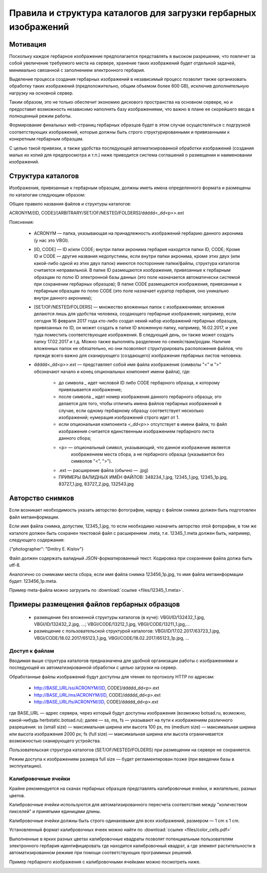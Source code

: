 ================================================================
Правила и структура каталогов для загрузки гербарных изображений
================================================================

.. |---| unicode:: U+2014  .. em dash

.. index:: сканирование образцов

Мотивация
~~~~~~~~~

Поскольку каждое гербарное изображение предполагается представлять в высоком разрешении,
что повлечет за собой увеличение требуемого места на сервере, хранение таких изображений
будет отдельной задачей, минимально связанной с заполнением электронного гербария.

Выделение процесса создания гербарных изображений в независимый процесс позвoлит также организовать
обработку таких изображений (предположительно, общим объемом более 600 GB),
исключив дополнительную нагрузку на основной сервер. 

Таким образом,  это не только обеспечит экономию дискового пространства на основном сервере, но и
предоставит возможность независимо наполнять базу изображениями,
что важно в плане ее скорейшего ввода в полноценный режим работы.

Формирование финальных web-страниц гербарных образцов будет в этом случае осуществляться с подгрузкой 
соответствующих изображений, которые должны быть строго структурированными и привязанными
к конкретным гербарным образцам.

С целью  такой привязки, а также удобства последующей автоматизированной
обработки изображений (создания малых их копий для предпросмотра и т.п.)
ниже приводится система соглашений о размещении и наименовании изображений.

.. index:: сохранение изображений образцов

Структура каталогов
~~~~~~~~~~~~~~~~~~~

Изображения, привязанные к гербарным образцам, должны
иметь имена определенного формата и размещены по каталогам следующим образом:

Общее правило названия файлов и структуры каталогов:

ACRONYM/[ID, CODE]/[ARBITRARY/SET/OF/NESTED/FOLDERS]/ddddd<_dd<p>>.ext


Пояснения:

        * ACRONYM |---| папка, указывающая на принадлежность изображений гербарию данного акронима (у нас это VBGI).

        * [ID, CODE] |---| ID и/или CODE;
          внутри папки акронима гербария находятся папки ID, CODE; Кроме ID и CODE |---| другие названия недопустимы,
          если внутри папки акронима, кроме этих двух (или какой-либо одной из этих двух папок) имеются
          посторонние папки/файлы, структура каталогов считается неправильной.
          В папке ID размещаются изображения, привязанные к гербарным образцам по полю ID электронной базы данных
          (это поле назначается автоматически системой при сохранении гербарных образцов);
          В папке CODE размещаются изображения, привязанные к гербарным образцам по полю CODE
          (это поле назначает куратор гербария, оно уникально внутри данного акронима);

        * [SET/OF/NESTED/FOLDERS] |---| множество вложенных папок с изображениями;
          вложения делаются лишь для удобства человека, создающего гербарные изображения;
          например, если сегодня 16 февраля 2017 года кто-либо создал некий набор изображений
          гербарных образцов, привязанных по ID, он может создать в папке ID вложенную папку,
          например, 16.02.2017, и уже туда поместить соответствующие изображения.
          В следующий день, он также может создать папку 17.02.2017 и т.д.
          Можно также выполнять разделение по семействам/родам. Наличие вложенных папок
          не обязательно, но они позволяют структурировать расположения файлов, что
          прежде всего важно для сканирующего (создающего) изображения гербарных листов человека.
        * ddddd<_dd<p>>.ext |---| представляет собой имя файла изображения (символы "<" и ">"
          обозначают начало и конец опциональных компонент имени файла), где:
          
                * до символа `_`  идет числовой ID либо CODE гербарного образца, к которому привязывается изображение;
         
                * после символа `_`  идет номер изображения данного гербарного образца; это делается
                  для того, чтобы отличить имена файлов гербарных изображений в случае, если одному
                  гербарному образцу соответствует несколько изображений; нумерация изображений строго идет от 1.

                * если опциональная компонента `<_dd<p>>` отсутствует в имени файла, то файл изображения
                  считается единственным изображением гербарного листа данного сбора;
          
                * <p> |---| опциональный символ, указывающий, что данное изображение является
                            изображением места сбора, а не гербарного образца (указывается без символов "<", ">").
          
                * .ext |---| расширение файла (обычно |---| .jpg)
          
                * ПРИМЕРЫ ВАЛИДНЫХ ИМЁН ФАЙЛОВ: 348234_1.jpg, 12345_1.jpg, 12345_1p.jpg, 83727_1.jpg, 83727_2.jpg, 132543.jpg


.. index:: авторство изображений, информация об изображениях

Авторство снимков
~~~~~~~~~~~~~~~~~

Если возникает необходимость указать авторство фотографии, наряду с файлом cнимка
должен быть подготовлен файл метаинформации.

Если имя файла снимка, допустим, 12345_1.jpg, то если необходимо назначить
авторство этой фоторафии, в том же каталоге
должен быть сохранен текстовой файл с расширением .meta,
т.е.  12345_1.meta должен быть, например, следующего содержания:

{"photographer": "Dmitry E. Kislov"}



Файл должен содержать валидный JSON-форматированный текст. Кодировка при сохранении файла должа быть utf-8.

Аналогично со снимками места сбора, если имя файла снимка 123456_1p.jpg,
то имя файла метаинформации будет: 123456_1p.meta.

Пример meta-файла можно загрузить по :download:`ссылке <files/12345_1.meta>`.


Примеры размещения файлов гербарных образцов
~~~~~~~~~~~~~~~~~~~~~~~~~~~~~~~~~~~~~~~~~~~~

    * размещение без вложенной структуры каталогов (в куче): VBGI/ID/132432_1.jpg, VBGI/ID/132432_2.jpg, ...; VBGI/CODE/13212_1.jpg, VBGI/CODE/13211_1.jpg,...

    * размещение с пользовательской структурой каталогов: VBGI/ID/17.02.2017/63723_1.jpg, VBGI/CODE/18.02.2017/65123_1.jpg, VBGI/CODE/18.02.2017/65123_1p.jpg, ...


.. index:: доступ к изображениям гербария


Доступ к файлам
---------------

Вводимая выше структура каталогов предназначена для удобной организации работы
с изображениями и последующей их автоматизированной обработки с целью
загрузки на сервер.

Обработанные файлы изображений будут доступны для чтения по протоколу HTTP по адресам:


 * http://BASE_URL/ss/ACRONYM/[ID, CODE]/ddddd_dd<p>.ext
 * http://BASE_URL/ms/ACRONYM/[ID, CODE]/ddddd_dd<p>.ext
 * http://BASE_URL/fs/ACRONYM/[ID, CODE]/ddddd_dd<p>.ext

где BASE_URL |---| адрес сервера, через который будут доступны
изображения (возможно botsad.ru, возможно, какой-нибудь herbstatic.botsad.ru); далее |---|  ss, ms, fs  |---| указывают
на пути к изображениям различного разрешения: ss (small size) |---| максимальная ширина или высота 100 px,
ms (medium size) |---| максимальная ширина или высота изображения 2000 px; fs (full size) |---|
максимальная ширина или высота ограничивается возможностью сканирующего устройства.

Пользовательская структура каталогов (SET/OF/NESTED/FOLDERS) при размещении на сервере не сохраняется.

Режим доступа к изображениям размера full size |---|  будет
регламентирован позже (при введении базы в эксплуатацию).


.. index:: калибровка изображений

Калибровочные ячейки
--------------------

Крайне рекомендуется на сканах гербарных образцов представлять калибровочные ячейки, и желательно, разных цветов.

Калибровочные ячейки используются для автоматизированного пересчета соответствия между "количеством пикселей" и
принятыми единицами длины.

Калибровочные ячейки должны быть строго одинаковыми для всех изображений, размером |---| 1 cm x 1 cm.

Установленный формат калибровочных ячеек
можно найти по :download:`ссылке <files/color_cells.pdf>`

Выполненные в ярких разных цветах калибровочные квадраты позволят
потенциальным пользователям электронного гербария
идентифицировать где находится калибровочный квадрат, а
где элемент растительности в автоматизированном режиме при помощи
соответствующих программных решений.

Пример гербарного изображения с калибровочными ячейками можно посмотреть ниже.

.. image:: http://insider.si.edu/wordpress/wp-content/uploads/2011/01/us00002212.jpg
   :width: 500 px
   :align: center

